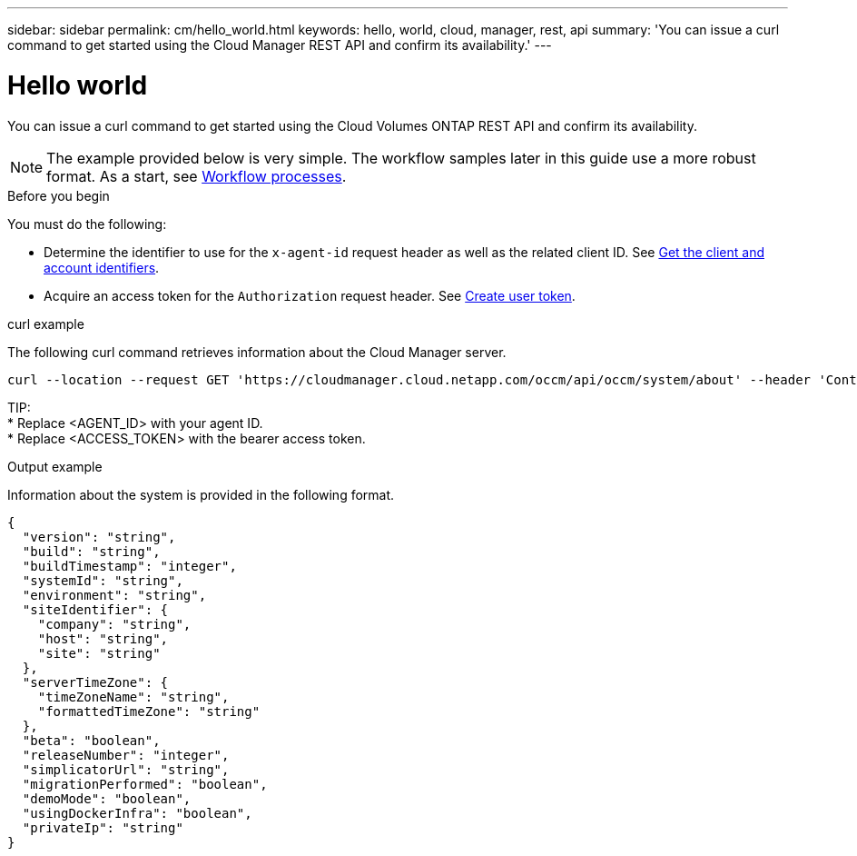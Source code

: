 ---
sidebar: sidebar
permalink: cm/hello_world.html
keywords: hello, world, cloud, manager, rest, api
summary: 'You can issue a curl command to get started using the Cloud Manager REST API and confirm its availability.'
---

= Hello world
:hardbreaks:
:nofooter:
:icons: font
:linkattrs:
:imagesdir: ./media/

[.lead]
You can issue a curl command to get started using the Cloud Volumes ONTAP REST API and confirm its availability.

[NOTE]
The example provided below is very simple. The workflow samples later in this guide use a more robust format. As a start, see link:workflow_processes.html[Workflow processes].

.Before you begin

You must do the following:

* Determine the identifier to use for the `x-agent-id` request header as well as the related client ID. See link:../platform/get_client_id.html[Get the client and account identifiers].

* Acquire an access token for the `Authorization` request header. See link:../platform/create_user_token.html[Create user token].

.curl example

The following curl command retrieves information about the Cloud Manager server.

[source,curl]
curl --location --request GET 'https://cloudmanager.cloud.netapp.com/occm/api/occm/system/about' --header 'Content-Type: application/json' --header 'x-agent-id: <AGENT_ID>' --header 'Authorization: Bearer <ACCESS_TOKEN>'

TIP:
* Replace <AGENT_ID> with your agent ID.
* Replace <ACCESS_TOKEN> with the bearer access token.

.Output example

Information about the system is provided in the following format.

[source,json]
{
  "version": "string",
  "build": "string",
  "buildTimestamp": "integer",
  "systemId": "string",
  "environment": "string",
  "siteIdentifier": {
    "company": "string",
    "host": "string",
    "site": "string"
  },
  "serverTimeZone": {
    "timeZoneName": "string",
    "formattedTimeZone": "string"
  },
  "beta": "boolean",
  "releaseNumber": "integer",
  "simplicatorUrl": "string",
  "migrationPerformed": "boolean",
  "demoMode": "boolean",
  "usingDockerInfra": "boolean",
  "privateIp": "string"
}
